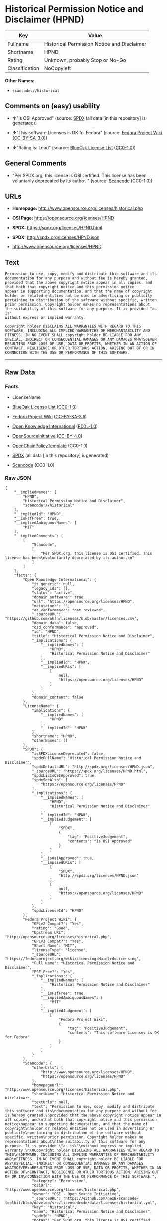 * Historical Permission Notice and Disclaimer (HPND)
| Key            | Value                                       |
|----------------+---------------------------------------------|
| Fullname       | Historical Permission Notice and Disclaimer |
| Shortname      | HPND                                        |
| Rating         | Unknown, probably Stop or No-Go             |
| Classification | NoCopyleft                                  |

*Other Names:*

- =scancode://historical=

** Comments on (easy) usability

- *↑*"Is OSI Approved" (source:
  [[https://spdx.org/licenses/HPND.html][SPDX]] (all data [in this
  repository] is generated))

- *↑*"This software Licenses is OK for Fedora" (source:
  [[https://fedoraproject.org/wiki/Licensing:Main?rd=Licensing][Fedora
  Project Wiki]]
  ([[https://creativecommons.org/licenses/by-sa/3.0/legalcode][CC-BY-SA-3.0]]))

- *↓*"Rating is: Lead" (source:
  [[https://blueoakcouncil.org/list][BlueOak License List]]
  ([[https://raw.githubusercontent.com/blueoakcouncil/blue-oak-list-npm-package/master/LICENSE][CC0-1.0]]))

** General Comments

- "Per SPDX.org, this license is OSI certified. This license has been
  voluntarily deprecated by its author. " (source:
  [[https://github.com/nexB/scancode-toolkit/blob/develop/src/licensedcode/data/licenses/historical.yml][Scancode]]
  (CC0-1.0))

** URLs

- *Homepage:* http://www.opensource.org/licenses/historical.php

- *OSI Page:* https://opensource.org/licenses/HPND

- *SPDX:* https://spdx.org/licenses/HPND.html

- *SPDX:* http://spdx.org/licenses/HPND.json

- http://www.opensource.org/licenses/HPND

** Text
#+BEGIN_EXAMPLE
  Permission to use, copy, modify and distribute this software and its
  documentation for any purpose and without fee is hereby granted,
  provided that the above copyright notice appear in all copies, and
  that both that copyright notice and this permission notice
  appear in supporting documentation, and that the name of copyright
  holder or related entities not be used in advertising or publicity
  pertaining to distribution of the software without specific, written
  prior permission. Copyright holder makes no representations about
  the suitability of this software for any purpose. It is provided "as is"
  without express or implied warranty.

  Copyright holder DISCLAIMS ALL WARRANTIES WITH REGARD TO THIS
  SOFTWARE, INCLUDING ALL IMPLIED WARRANTIES OF MERCHANTABILITY AND
  FITNESS. IN NO EVENT SHALL copyright holder BE LIABLE FOR ANY
  SPECIAL, INDIRECT OR CONSEQUENTIAL DAMAGES OR ANY DAMAGES WHATSOEVER
  RESULTING FROM LOSS OF USE, DATA OR PROFITS, WHETHER IN AN ACTION OF
  CONTRACT, NEGLIGENCE OR OTHER TORTIOUS ACTION, ARISING OUT OF OR IN
  CONNECTION WITH THE USE OR PERFORMANCE OF THIS SOFTWARE.
#+END_EXAMPLE

--------------

** Raw Data
*** Facts

- LicenseName

- [[https://blueoakcouncil.org/list][BlueOak License List]]
  ([[https://raw.githubusercontent.com/blueoakcouncil/blue-oak-list-npm-package/master/LICENSE][CC0-1.0]])

- [[https://fedoraproject.org/wiki/Licensing:Main?rd=Licensing][Fedora
  Project Wiki]]
  ([[https://creativecommons.org/licenses/by-sa/3.0/legalcode][CC-BY-SA-3.0]])

- [[https://github.com/okfn/licenses/blob/master/licenses.csv][Open
  Knowledge International]]
  ([[https://opendatacommons.org/licenses/pddl/1-0/][PDDL-1.0]])

- [[https://opensource.org/licenses/][OpenSourceInitiative]]
  ([[https://creativecommons.org/licenses/by/4.0/legalcode][CC-BY-4.0]])

- [[https://github.com/OpenChain-Project/curriculum/raw/ddf1e879341adbd9b297cd67c5d5c16b2076540b/policy-template/Open%20Source%20Policy%20Template%20for%20OpenChain%20Specification%201.2.ods][OpenChainPolicyTemplate]]
  (CC0-1.0)

- [[https://spdx.org/licenses/HPND.html][SPDX]] (all data [in this
  repository] is generated)

- [[https://github.com/nexB/scancode-toolkit/blob/develop/src/licensedcode/data/licenses/historical.yml][Scancode]]
  (CC0-1.0)

*** Raw JSON
#+BEGIN_EXAMPLE
  {
      "__impliedNames": [
          "HPND",
          "Historical Permission Notice and Disclaimer",
          "scancode://historical"
      ],
      "__impliedId": "HPND",
      "__isFsfFree": true,
      "__impliedAmbiguousNames": [
          "MIT"
      ],
      "__impliedComments": [
          [
              "Scancode",
              [
                  "Per SPDX.org, this license is OSI certified. This license has been\nvoluntarily deprecated by its author.\n"
              ]
          ]
      ],
      "facts": {
          "Open Knowledge International": {
              "is_generic": null,
              "legacy_ids": [],
              "status": "active",
              "domain_software": true,
              "url": "https://opensource.org/licenses/HPND",
              "maintainer": "",
              "od_conformance": "not reviewed",
              "_sourceURL": "https://github.com/okfn/licenses/blob/master/licenses.csv",
              "domain_data": false,
              "osd_conformance": "approved",
              "id": "HPND",
              "title": "Historical Permission Notice and Disclaimer",
              "_implications": {
                  "__impliedNames": [
                      "HPND",
                      "Historical Permission Notice and Disclaimer"
                  ],
                  "__impliedId": "HPND",
                  "__impliedURLs": [
                      [
                          null,
                          "https://opensource.org/licenses/HPND"
                      ]
                  ]
              },
              "domain_content": false
          },
          "LicenseName": {
              "implications": {
                  "__impliedNames": [
                      "HPND"
                  ],
                  "__impliedId": "HPND"
              },
              "shortname": "HPND",
              "otherNames": []
          },
          "SPDX": {
              "isSPDXLicenseDeprecated": false,
              "spdxFullName": "Historical Permission Notice and Disclaimer",
              "spdxDetailsURL": "http://spdx.org/licenses/HPND.json",
              "_sourceURL": "https://spdx.org/licenses/HPND.html",
              "spdxLicIsOSIApproved": true,
              "spdxSeeAlso": [
                  "https://opensource.org/licenses/HPND"
              ],
              "_implications": {
                  "__impliedNames": [
                      "HPND",
                      "Historical Permission Notice and Disclaimer"
                  ],
                  "__impliedId": "HPND",
                  "__impliedJudgement": [
                      [
                          "SPDX",
                          {
                              "tag": "PositiveJudgement",
                              "contents": "Is OSI Approved"
                          }
                      ]
                  ],
                  "__isOsiApproved": true,
                  "__impliedURLs": [
                      [
                          "SPDX",
                          "http://spdx.org/licenses/HPND.json"
                      ],
                      [
                          null,
                          "https://opensource.org/licenses/HPND"
                      ]
                  ]
              },
              "spdxLicenseId": "HPND"
          },
          "Fedora Project Wiki": {
              "GPLv2 Compat?": "Yes",
              "rating": "Good",
              "Upstream URL": "http://opensource.org/licenses/historical.php",
              "GPLv3 Compat?": "Yes",
              "Short Name": "MIT",
              "licenseType": "license",
              "_sourceURL": "https://fedoraproject.org/wiki/Licensing:Main?rd=Licensing",
              "Full Name": "Historical Permission Notice and Disclaimer",
              "FSF Free?": "Yes",
              "_implications": {
                  "__impliedNames": [
                      "Historical Permission Notice and Disclaimer"
                  ],
                  "__isFsfFree": true,
                  "__impliedAmbiguousNames": [
                      "MIT"
                  ],
                  "__impliedJudgement": [
                      [
                          "Fedora Project Wiki",
                          {
                              "tag": "PositiveJudgement",
                              "contents": "This software Licenses is OK for Fedora"
                          }
                      ]
                  ]
              }
          },
          "Scancode": {
              "otherUrls": [
                  "http://www.opensource.org/licenses/HPND",
                  "https://opensource.org/licenses/HPND"
              ],
              "homepageUrl": "http://www.opensource.org/licenses/historical.php",
              "shortName": "Historical Permission Notice and Disclaimer",
              "textUrls": null,
              "text": "Permission to use, copy, modify and distribute this software and its\ndocumentation for any purpose and without fee is hereby granted,\nprovided that the above copyright notice appear in all copies, and\nthat both that copyright notice and this permission notice\nappear in supporting documentation, and that the name of copyright\nholder or related entities not be used in advertising or publicity\npertaining to distribution of the software without specific, written\nprior permission. Copyright holder makes no representations about\nthe suitability of this software for any purpose. It is provided \"as is\"\nwithout express or implied warranty.\n\nCopyright holder DISCLAIMS ALL WARRANTIES WITH REGARD TO THIS\nSOFTWARE, INCLUDING ALL IMPLIED WARRANTIES OF MERCHANTABILITY AND\nFITNESS. IN NO EVENT SHALL copyright holder BE LIABLE FOR ANY\nSPECIAL, INDIRECT OR CONSEQUENTIAL DAMAGES OR ANY DAMAGES WHATSOEVER\nRESULTING FROM LOSS OF USE, DATA OR PROFITS, WHETHER IN AN ACTION OF\nCONTRACT, NEGLIGENCE OR OTHER TORTIOUS ACTION, ARISING OUT OF OR IN\nCONNECTION WITH THE USE OR PERFORMANCE OF THIS SOFTWARE.",
              "category": "Permissive",
              "osiUrl": "http://www.opensource.org/licenses/historical.php",
              "owner": "OSI - Open Source Initiative",
              "_sourceURL": "https://github.com/nexB/scancode-toolkit/blob/develop/src/licensedcode/data/licenses/historical.yml",
              "key": "historical",
              "name": "Historical Permission Notice and Disclaimer",
              "spdxId": "HPND",
              "notes": "Per SPDX.org, this license is OSI certified. This license has been\nvoluntarily deprecated by its author.\n",
              "_implications": {
                  "__impliedNames": [
                      "scancode://historical",
                      "Historical Permission Notice and Disclaimer",
                      "HPND"
                  ],
                  "__impliedId": "HPND",
                  "__impliedComments": [
                      [
                          "Scancode",
                          [
                              "Per SPDX.org, this license is OSI certified. This license has been\nvoluntarily deprecated by its author.\n"
                          ]
                      ]
                  ],
                  "__impliedCopyleft": [
                      [
                          "Scancode",
                          "NoCopyleft"
                      ]
                  ],
                  "__calculatedCopyleft": "NoCopyleft",
                  "__impliedText": "Permission to use, copy, modify and distribute this software and its\ndocumentation for any purpose and without fee is hereby granted,\nprovided that the above copyright notice appear in all copies, and\nthat both that copyright notice and this permission notice\nappear in supporting documentation, and that the name of copyright\nholder or related entities not be used in advertising or publicity\npertaining to distribution of the software without specific, written\nprior permission. Copyright holder makes no representations about\nthe suitability of this software for any purpose. It is provided \"as is\"\nwithout express or implied warranty.\n\nCopyright holder DISCLAIMS ALL WARRANTIES WITH REGARD TO THIS\nSOFTWARE, INCLUDING ALL IMPLIED WARRANTIES OF MERCHANTABILITY AND\nFITNESS. IN NO EVENT SHALL copyright holder BE LIABLE FOR ANY\nSPECIAL, INDIRECT OR CONSEQUENTIAL DAMAGES OR ANY DAMAGES WHATSOEVER\nRESULTING FROM LOSS OF USE, DATA OR PROFITS, WHETHER IN AN ACTION OF\nCONTRACT, NEGLIGENCE OR OTHER TORTIOUS ACTION, ARISING OUT OF OR IN\nCONNECTION WITH THE USE OR PERFORMANCE OF THIS SOFTWARE.",
                  "__impliedURLs": [
                      [
                          "Homepage",
                          "http://www.opensource.org/licenses/historical.php"
                      ],
                      [
                          "OSI Page",
                          "http://www.opensource.org/licenses/historical.php"
                      ],
                      [
                          null,
                          "http://www.opensource.org/licenses/HPND"
                      ],
                      [
                          null,
                          "https://opensource.org/licenses/HPND"
                      ]
                  ]
              }
          },
          "OpenChainPolicyTemplate": {
              "isSaaSDeemed": "no",
              "licenseType": "permissive",
              "freedomOrDeath": "no",
              "typeCopyleft": "no",
              "_sourceURL": "https://github.com/OpenChain-Project/curriculum/raw/ddf1e879341adbd9b297cd67c5d5c16b2076540b/policy-template/Open%20Source%20Policy%20Template%20for%20OpenChain%20Specification%201.2.ods",
              "name": "Historical Permission Notice and Disclaimer",
              "commercialUse": true,
              "spdxId": "HPND",
              "_implications": {
                  "__impliedNames": [
                      "HPND"
                  ]
              }
          },
          "BlueOak License List": {
              "BlueOakRating": "Lead",
              "url": "https://spdx.org/licenses/HPND.html",
              "isPermissive": true,
              "_sourceURL": "https://blueoakcouncil.org/list",
              "name": "Historical Permission Notice and Disclaimer",
              "id": "HPND",
              "_implications": {
                  "__impliedNames": [
                      "HPND",
                      "Historical Permission Notice and Disclaimer"
                  ],
                  "__impliedJudgement": [
                      [
                          "BlueOak License List",
                          {
                              "tag": "NegativeJudgement",
                              "contents": "Rating is: Lead"
                          }
                      ]
                  ],
                  "__impliedCopyleft": [
                      [
                          "BlueOak License List",
                          "NoCopyleft"
                      ]
                  ],
                  "__calculatedCopyleft": "NoCopyleft",
                  "__impliedURLs": [
                      [
                          "SPDX",
                          "https://spdx.org/licenses/HPND.html"
                      ]
                  ]
              }
          },
          "OpenSourceInitiative": {
              "text": [
                  {
                      "url": "https://opensource.org/licenses/HPND",
                      "title": "HTML",
                      "media_type": "text/html"
                  }
              ],
              "identifiers": [
                  {
                      "identifier": "HPND",
                      "scheme": "SPDX"
                  }
              ],
              "superseded_by": null,
              "_sourceURL": "https://opensource.org/licenses/",
              "name": "Historical Permission Notice and Disclaimer",
              "other_names": [],
              "keywords": [
                  "osi-approved",
                  "discouraged",
                  "redundant"
              ],
              "id": "HPND",
              "links": [
                  {
                      "note": "OSI Page",
                      "url": "https://opensource.org/licenses/HPND"
                  }
              ],
              "_implications": {
                  "__impliedNames": [
                      "HPND",
                      "Historical Permission Notice and Disclaimer",
                      "HPND"
                  ],
                  "__impliedURLs": [
                      [
                          "OSI Page",
                          "https://opensource.org/licenses/HPND"
                      ]
                  ]
              }
          }
      },
      "__impliedJudgement": [
          [
              "BlueOak License List",
              {
                  "tag": "NegativeJudgement",
                  "contents": "Rating is: Lead"
              }
          ],
          [
              "Fedora Project Wiki",
              {
                  "tag": "PositiveJudgement",
                  "contents": "This software Licenses is OK for Fedora"
              }
          ],
          [
              "SPDX",
              {
                  "tag": "PositiveJudgement",
                  "contents": "Is OSI Approved"
              }
          ]
      ],
      "__impliedCopyleft": [
          [
              "BlueOak License List",
              "NoCopyleft"
          ],
          [
              "Scancode",
              "NoCopyleft"
          ]
      ],
      "__calculatedCopyleft": "NoCopyleft",
      "__isOsiApproved": true,
      "__impliedText": "Permission to use, copy, modify and distribute this software and its\ndocumentation for any purpose and without fee is hereby granted,\nprovided that the above copyright notice appear in all copies, and\nthat both that copyright notice and this permission notice\nappear in supporting documentation, and that the name of copyright\nholder or related entities not be used in advertising or publicity\npertaining to distribution of the software without specific, written\nprior permission. Copyright holder makes no representations about\nthe suitability of this software for any purpose. It is provided \"as is\"\nwithout express or implied warranty.\n\nCopyright holder DISCLAIMS ALL WARRANTIES WITH REGARD TO THIS\nSOFTWARE, INCLUDING ALL IMPLIED WARRANTIES OF MERCHANTABILITY AND\nFITNESS. IN NO EVENT SHALL copyright holder BE LIABLE FOR ANY\nSPECIAL, INDIRECT OR CONSEQUENTIAL DAMAGES OR ANY DAMAGES WHATSOEVER\nRESULTING FROM LOSS OF USE, DATA OR PROFITS, WHETHER IN AN ACTION OF\nCONTRACT, NEGLIGENCE OR OTHER TORTIOUS ACTION, ARISING OUT OF OR IN\nCONNECTION WITH THE USE OR PERFORMANCE OF THIS SOFTWARE.",
      "__impliedURLs": [
          [
              "SPDX",
              "https://spdx.org/licenses/HPND.html"
          ],
          [
              null,
              "https://opensource.org/licenses/HPND"
          ],
          [
              "OSI Page",
              "https://opensource.org/licenses/HPND"
          ],
          [
              "SPDX",
              "http://spdx.org/licenses/HPND.json"
          ],
          [
              "Homepage",
              "http://www.opensource.org/licenses/historical.php"
          ],
          [
              "OSI Page",
              "http://www.opensource.org/licenses/historical.php"
          ],
          [
              null,
              "http://www.opensource.org/licenses/HPND"
          ]
      ]
  }
#+END_EXAMPLE

*** Dot Cluster Graph
[[../dot/HPND.svg]]
